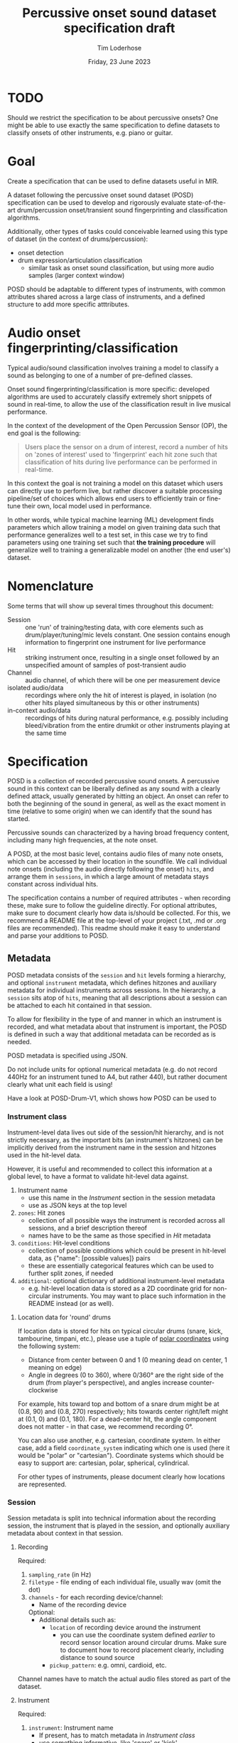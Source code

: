 #+TITLE: Percussive onset sound dataset specification draft
#+AUTHOR: Tim Loderhose
#+EMAIL: tim@loderhose.com
#+DATE: Friday, 23 June 2023
#+STARTUP: showall
:PROPERTIES:
OPTIONS: ^:nil
#+LATEX_COMPILER: xelatex
#+LATEX_CLASS: article
#+LATEX_CLASS_OPTIONS: [logo, color, author]
#+LATEX_HEADER: \insertauthor
#+LATEX_HEADER: \usepackage{minted}
#+LATEX_HEADER: \usepackage[left=0.75in,top=0.6in,right=0.75in,bottom=0.6in]{geometry}
:END:

* TODO
Should we restrict the specification to be about percussive onsets? One might
be able to use exactly the same specification to define datasets to classify
onsets of other instruments, e.g. piano or guitar.

* Goal

Create a specification that can be used to define datasets useful in MIR.

A dataset following the percussive onset sound dataset (POSD) specification can
be used to develop and rigorously evaluate state-of-the-art drum/percussion
onset/transient sound fingerprinting and classification algorithms.

Additionally, other types of tasks could conceivable learned using this type of
dataset (in the context of drums/percussion):
- onset detection
- drum expression/articulation classification
  - similar task as onset sound classification, but using more audio samples
    (larger context window)

POSD should be adaptable to different types of instruments, with common
attributes shared across a large class of instruments, and a defined structure
to add more specific atttributes.

* Audio onset fingerprinting/classification

Typical audio/sound classification involves training a model to classify a
sound as belonging to one of a number of pre-defined classes.

Onset sound fingerprinting/classification is more specific: developed
algorithms are used to accurately classify extremely short snippets of sound in
real-time, to allow the use of the classification result in live musical
performance.

In the context of the development of the Open Percussion Sensor (OP), the end
goal is the following:
#+begin_quote
Users place the sensor on a drum of interest, record a number of hits on 'zones
of interest' used to 'fingerprint' each hit zone such that classification of
hits during live performance can be performed in real-time.
#+end_quote

In this context the goal is not training a model on this dataset which users
can directly use to perform live, but rather discover a suitable processing
pipeline/set of choices which allows end users to efficiently train or
fine-tune their own, local model used in performance.

In other words, while typical machine learning (ML) development finds
parameters which allow training a model on given training data such that
performance generalizes well to a test set, in this case we try to find
parameters using one training set such that *the training procedure* will
generalize well to training a generalizable model on another (the end user's)
dataset.

* Nomenclature

Some terms that will show up several times throughout this document:

- Session :: one 'run' of training/testing data, with core elements such as
  drum/player/tuning/mic levels constant. One session contains enough
  information to fingerprint one instrument for live performance
- Hit :: striking instrument once, resulting in a single onset followed by an
  unspecified amount of samples of post-transient audio
- Channel :: audio channel, of which there will be one per measurement device
- isolated audio/data :: recordings where only the hit of interest is played,
  in isolation (no other hits played simultaneous by this or other instruments)
- in-context audio/data :: recordings of hits during natural performance, e.g.
  possibly including bleed/vibration from the entire drumkit or other
  instruments playing at the same time

* Specification

POSD is a collection of recorded percussive sound onsets. A percussive sound in
this context can be liberally defined as any sound with a clearly defined
attack, usually generated by hitting an object. An onset can refer to both the
beginning of the sound in general, as well as the exact moment in time
(relative to some origin) when we can identify that the sound has started.

Percussive sounds can characterized by a having broad frequency content,
including many high frequencies, at the note onset.

A POSD, at the most basic level, contains audio files of many note onsets,
which can be accessed by their location in the soundfile. We call individual
note onsets (including the audio directly following the onset) =hits=, and
arrange them in =sessions=, in which a large amount of metadata stays constant
across individual hits.

The specification contains a number of required attributes - when recording
these, make sure to follow the guideline directly. For optional attributes,
make sure to document clearly how data is/should be collected. For this, we
recommend a README file at the top-level of your project (.txt, .md or .org
files are recommended). This readme should make it easy to understand and parse
your additions to POSD.

** Metadata

POSD metadata consists of the =session= and =hit= levels forming a hierarchy,
and optional =instrument= metadata, which defines hitzones and auxiliary
metadata for individual instruments across sessions. In the hierarchy, a
=session= sits atop of =hits=, meaning that all descriptions about a session
can be attached to each hit contained in that session.

To allow for flexibility in the type of and manner in which an instrument is
recorded, and what metadata about that instrument is important, the POSD is
defined in such a way that additional metadata can be recorded as is needed.

POSD metadata is specified using JSON.

Do not include units for optional numerical metadata (e.g. do not record 440Hz
for an instrument tuned to A4, but rather 440), but rather document clearly
what unit each field is using!

Have a look at POSD-Drum-V1, which shows how POSD can be used to 

*** Instrument class

Instrument-level data lives out side of the session/hit hierarchy, and is not
strictly necessary, as the important bits (an instrument's hitzones) can be
implicitly derived from the instrument name in the session and hitzones used in
the hit-level data.

However, it is useful and recommended to collect this information at a global
level, to have a format to validate hit-level data against.

1. Instrument name
   - use this name in the [[*Instrument][Instrument]] section in the session metadata
   - use as JSON keys at the top level
2. =zones=: Hit zones
   - collection of all possible ways the instrument is recorded across all
     sessions, and a brief description thereof
   - names have to be the same as those specified in [[*Hit][Hit]] metadata
3. =conditions=: Hit-level conditions
   - collection of possible conditions which could be present in hit-level
     data, as {"name": [possible values]} pairs
   - these are essentially categorical features which can be used to further
     split zones, if needed
4. =additional=: optional dictionary of additional instrument-level metadata
   - e.g. hit-level location data is stored as a 2D coordinate grid for
     non-circular instruments. You may want to place such information in the
     README instead (or as well).
     
**** Location data for 'round' drums
If location data is stored for hits on typical circular drums (snare, kick,
tambourine, timpani, etc.), please use a tuple of [[https://en.wikipedia.org/wiki/Polar_coordinate_system][polar coordinates]] using the
following system:
- Distance from center between 0 and 1 (0 meaning dead on center, 1 meaning on
  edge)
- Angle in degrees (0 to 360), where 0/360° are the right side of the drum
  (from player's perspective), and angles increase counter-clockwise

For example, hits toward top and bottom of a snare drum might be at (0.8, 90)
and (0.8, 270) respectively; hits towards center right/left might at (0.1, 0)
and (0.1, 180).
For a dead-center hit, the angle component does not matter - in that case, we
recommend recording 0°.

You can also use another, e.g. cartesian, coordinate system. In either case,
add a field =coordinate_system= indicating which one is used (here it would be
"polar" or "cartesian"). Coordinate systems which should be easy to support
are: cartesian, polar, spherical, cylindrical.

For other types of instruments, please document clearly how locations are
represented.

*** Session

Session metadata is split into technical information about the recording
session, the instrument that is played in the session, and optionally auxiliary
metadata about context in that session.

**** Recording

Required:
1. =sampling_rate= (in Hz)
2. =filetype= - file ending of each individual file, usually wav (omit the dot)
3. =channels= - for each recording device/channel:
   - Name of the recording device
   Optional:
   - Additional details such as:
     - =location= of recording device around the instrument
       - you can use the coordinate system defined [[*Location data for 'round' drums][earlier]] to record sensor
         location around circular drums. Make sure to document how to record
         placement clearly, including distance to sound source
     - =pickup_pattern=: e.g. omni, cardioid, etc.

Channel names have to match the actual audio files stored as part of the
dataset.
         
**** Instrument

Required:
1. =instrument=: Instrument name
   - If present, has to match metadata in [[*Instrument class][Instrument class]]
   - use something informative, like 'snare' or 'kick'

Optional:
1. =isolated=
   - A boolean flag specifying whether the hit is isolated (just audio of that
     hit playing) or in-context (other instruments/audio playing at the same
     time)
2. Additional session-level instrument metadata like the following:
   - =tuning=
   - =pitch=
   - =manufacturer=
   - =model=
   - =stick_type=, =beater_material= and similar, as needed
   - etc.

Use Hertz/Hz to record tuning or pitch, if present.

**** Context

This section is completely optional, and could record things like:
1. =player_id=: Player
   - Give an ID to each player in the dataset if multiple people recorded
     sessions
2. Musical context
   - on hits which are in-context, what context is this? This could be
     different instruments present, or similar

Think about what sort of data may aid the targeted (or other potential) machine
learning task(s).

*** Hit
In the metadata, hits are recorded at the end of the file containing session
metadata.

Required:
1. =zone=
   - Hit zone matching those defined in [[*Instrument class][Instrument class]], if present
2. =onset_start=
   - integer index into the paired audio file

Optional:
1. =location=
   - if useful/possible, think about storing the location of a hit within a
     zone, or globally around the instrument, see [[*Location data for 'round' drums][Location data for 'round'
     drums]]
2. =pitch=
   - more fine-grained pitch information (in Hz) than that recorded per
     session, useful for pitched instruments like timpani
3. =velocity=
   - value between 0 and 1 (approximately) noting the strength of the hit, e.g.
     0 for the most silent possible hit, and 1 for the hardest possible hit
4. Hit conditions
   - has to match those specified in [[*Instrument class][Instrument class]], if present
      

** TODO Example

The following is a small example detailing a simplistic POSD that contains
sessions recording snare and kick drum hits.

*** Folder structure

A POSD dataset has the following structure, with =instruments.json= present at
the top-level of the directory. Session/hit metadata need to be in the same
folder as the sound files they refer to. Nested directories are allowed to
introduce a hierarchy for ease of viewing - POSD loaders should visit all
sub-directories of a dataset to look for session data. For example, one could
create a folder for each instrument class.

#+begin_example
Dataset folder
- instruments.json
- session1.json
- session1_SP.wav
- session1_OP.wav
- session2.json
- session2_SP.wav
- session2_OP.wav
#+end_example

*** Instrument class

The purpose of this file is to define what types of instruments are present in
the dataset, and what zones as well additional data/conditions are available.
One can load this ahead of time to know what to expect of the dataset.

~instruments.json~
#+begin_src json
{
    "snare": {
        "zones": {
            "center": "Strike in the center of the drumhead",
            "edge": "Strike at the edge of the drumhead"
        },
        "conditions": 
            {
            "isolated": [true, false],
            "wires": [
                "on",
                "off"
            ]
        },
    },
    "kick": {
        "zones": {
            "press": "Beater is not released upon striking drumhead",
            "release": "Beater is released immediately upon striking drumhead"
        },
        "conditions": {}
    }
}
#+end_src

*** Sessions
In this example there are two sessions, one recording the snare, one the kick.
These JSON files will accompany .wav files, namely one for each channel, in the
same folder. Note: all data and metadata will share the same name. Audio files
will be post-fixed by _<channel>, where <channel> one of the channels specified
in the session metadata!

~session1.json~
#+begin_src json
{
    "meta":
    {
        "sampling_rate": 96000,
        "filetype": "wav",
        "channels": {
            "SP": {
                "location": [0.95, 0],
                "coordinate_system": "polar"
            },
            "OP": {
                "location": [0.95, 30],
                "coordinate_system": "polar"
            }
        },
        "instrument": "snare",
        "manufacturer": "sonor",
        "model": "BG SDW 2.0",
        "size": "13x5.75",    
        "head_top": "ambassador",
        "head_bottom": "ambassador_ss",
        "rim": "triple-flange",
        "tuning": "low",
        "player": "rodrigo",
        "context": "full kit"
    },
    "hits":
    {
        "zone": ["center", "center", "edge", "edge"],
        "onset_start": [0, 48000, 96000, 144000],
        "velocity": [0.0, 1.0, 0.0, 1.0],
        "isolated": [true, true, true, true],
        "pitch": [220, 220, 219, 219],
        "wires": ["on", "on", "off", "off"]
    }
}
#+end_src

~session2.json~
#+begin_src json
{
    "meta":
    {
        "sampling_rate": 96000,
        "filetype": "wav",
        "channels": {
            "SP": {
                "location": [0.98, 45],
                "coordinate_system": "polar",
            },
            "OP": {
                "location": [0.98, 60],
                "coordinate_system": "polar",
            }
        },
        "instrument": "kick",
        "manufacturer": "sonor",
        "model": "SQ2",
        "size": "20x14",
        "head_front": "powerstroke-p3",
        "head_back": "ambassador-fiberskin",
        "rim": "wood",
        "player": "rodrigo",
        "context": "full kit"
    },
    "hits":
    {
        "zone": ["press", "press", "release", "release"],
        "onset_start": [0, 48000, 96000, 144000],
        "velocity": [0.5, 1.0, 0.5, 1.0],
        "isolated": [true, true, true, true]
    }
}
#+end_src

** REVIEW Multichannel onsets
Multichannel onsets pose an extra challenge if we require the onset to be
reflecting the same moment in time across each channel. For example, we can
trilaterate a sound source by using Time Difference of Arrival (TDoA) -
essentially, comparing the difference in arrival times of the sound source at
each channel. However, this only works well if the onset is very consistent
across channels.

We can use the same format as the normal POSD to represent multichannel data.
However, it is possible to leave out the =onset_start= for some of the channels
if we can't readily determine consistent multichannel onsets. We could then use
cross-correlation or some advanced onset detection methods to get consistent
onsets to record later.

If data is used for calibration of multilateration methods, we need to include
location information in at least one of the channels.

* Conventions
POSD can refer to any dataset which adhers to the specification described in
this document. That means that anyone can create POSD datasets!

?Should we give recommendations here as to naming?

